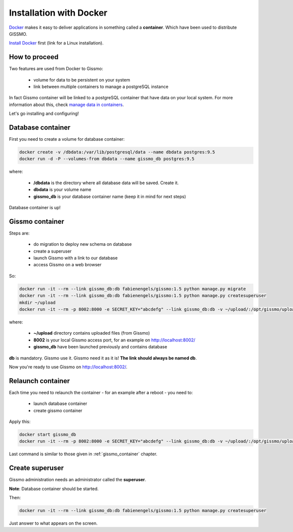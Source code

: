 Installation with Docker
************************

`Docker`_ makes it easy to deliver applications in something called a **container**. Which have been used to distribute GISSMO.

`Install Docker`_ first (link for a Linux installation).

.. _Docker: https://www.docker.com/
.. _Install Docker: https://docs.docker.com/linux/step_one/

How to proceed
==============

Two features are used from Docker to Gissmo:

  * volume for data to be persistent on your system
  * link between multiple containers to manage a postgreSQL instance

In fact Gissmo container will be linked to a postgreSQL container that have data on your local system.
For more information about this, check `manage data in containers`_.

.. _manage data in containers: https://docs.docker.com/engine/userguide/containers/dockervolumes/

Let's go installing and configuring!

Database container
==================

First you need to create a volume for database container:

.. code-block:: bash

   docker create -v /dbdata:/var/lib/postgresql/data --name dbdata postgres:9.5
   docker run -d -P --volumes-from dbdata --name gissmo_db postgres:9.5

where:

  * **/dbdata** is the directory where all database data will be saved. Create it.
  * **dbdata** is your volume name
  * **gissmo_db** is your database container name (keep it in mind for next steps)

Database container is up!

.. _gissmo_container:

Gissmo container
================

Steps are:

  * do migration to deploy new schema on database
  * create a superuser
  * launch Gissmo with a link to our database
  * access Gissmo on a web browser

So:

.. code-block:: bash

   docker run -it --rm --link gissmo_db:db fabienengels/gissmo:1.5 python manage.py migrate
   docker run -it --rm --link gissmo_db:db fabienengels/gissmo:1.5 python manage.py createsuperuser
   mkdir ~/upload
   docker run -it --rm -p 8002:8000 -e SECRET_KEY="abcdefg" --link gissmo_db:db -v ~/upload/:/opt/gissmo/uploads fabienengels/gissmo:1.5

where:

  * **~/upload** directory contains uploaded files (from Gissmo)
  * **8002** is your local Gissmo access port, for an example on http://localhost:8002/
  * **gissmo_db** have been launched previously and contains database

**db** is mandatory. Gissmo use it. Gissmo need it as it is! **The link should always be named db**.

Now you're ready to use Gissmo on http://localhost:8002/.

Relaunch container
==================

Each time you need to relaunch the container - for an example after a reboot - you need to:

  * launch database container
  * create gissmo container

Apply this:

.. code-block:: bash

   docker start gissmo_db
   docker run -it --rm -p 8002:8000 -e SECRET_KEY="abcdefg" --link gissmo_db:db -v ~/upload/:/opt/gissmo/uploads fabienengels/gissmo:1.5

Last command is similar to those given in :ref:`gissmo_container` chapter.

Create superuser
================

Gissmo administration needs an administrator called the **superuser**.

**Note**: Database container should be started.

Then:

.. code-block:: bash

   docker run -it --rm --link gissmo_db:db fabienengels/gissmo:1.5 python manage.py createsuperuser

Just answer to what appears on the screen.
